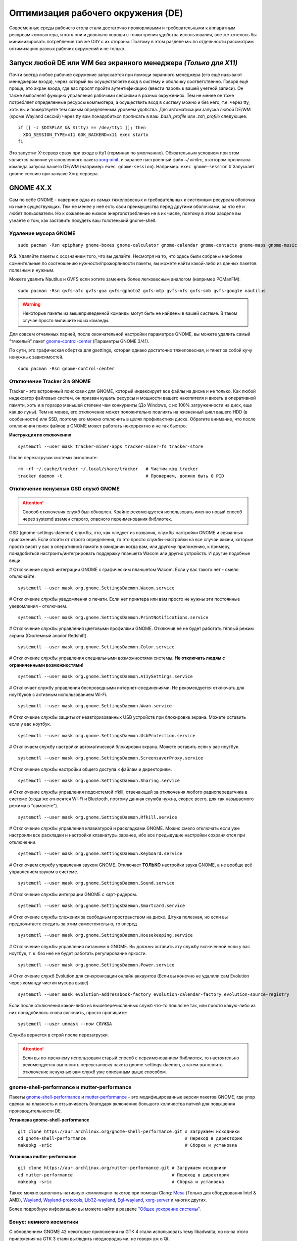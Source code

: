 .. ARU (c) 2018 - 2022, Pavel Priluckiy, Vasiliy Stelmachenok and contributors

   ARU is licensed under a
   Creative Commons Attribution-ShareAlike 4.0 International License.

   You should have received a copy of the license along with this
   work. If not, see <https://creativecommons.org/licenses/by-sa/4.0/>.

.. _de-optimizations:

************************************
Оптимизация рабочего окружения (DE)
************************************

Современные среды рабочего стола стали достаточно прожорливыми и
требовательными к аппаратным ресурсам компьютера, и хотя они и
довольно хороши с точки зрения удобства использования, все же хотелось
бы минимизировать потребление той же ОЗУ с их стороны. Поэтому в этом
разделе мы по отдельности рассмотрим оптимизацию разных рабочих
окружений и не только.

.. index:: x11, no-display-manager, xorg-xinit
.. _launch-without-display-manager:

===================================================================
Запуск любой DE или WM без экранного менеджера *(Только для X11)*
===================================================================

Почти всегда любое рабочее окружение запускается при помощи экранного
менеджера (его ещё называют менеджером входа), через который вы
осуществляете вход в систему и оболочку соответственно. Говоря ещё
проще, это экран входа, где вас  просят пройти аутентификацию (ввести
пароль к вашей учетной записи). Он также выполняет функцию  управления
рабочими сессиями в разных окружениях. Тем не менее он тоже потребляет
определенные ресурсы компьютера, а осуществить вход в систему можно и
без него, т.е. через tty, хоть вы и пожертвуете тем самым определенным
уровнем удобства. Для автоматизации запуска любой DE/WM (кроме Wayland
сессий) через tty вам понадобиться прописать в ваш *.bash_profile* или
*.zsh_profile* следующее::

  if [[ -z $DISPLAY && $(tty) == /dev/tty1 ]]; then
    XDG_SESSION_TYPE=x11 GDK_BACKEND=x11 exec startx
  fi

Это запустит X-сервер сразу при входе в tty1 (терминал по умолчанию).
Обязательным условием при этом является наличие установленного пакета
`xorg-xinit
<https://archlinux.org/packages/extra/x86_64/xorg-xinit/>`_, и заранее
настроенный файл *~/.xinitrc*, в котором прописана команда запуска
вашего DE/WM (например: ``exec gnome-session``). Например: ``exec
gnome-session`` # Запускает gnome сессию при запуске Xorg сервера.

.. index:: gnome, de-optimizations
.. _gnome-optimization:

==========
GNOME 4X.X
==========

Сам по себе GNOME - наверное одна из самых тяжеловесных и
требовательных к системным ресурсам оболочка из ныне существующих. Тем
не менее у неё есть свои преимущества перед другими оболочками, за что
её и любят пользователи. Но к сожалению низкое энергопотребление не в
их числе, поэтому в этом разделе вы узнаете о том, как заставить
похудеть ваш толстенький gnome-shell.

.. index:: garbage-removal, gnome-control-center, gnome
.. _gnome-garbage-removal:

----------------------
Удаление мусора GNOME
----------------------

::

  sudo pacman -Rsn epiphany gnome-boxes gnome-calculator gnome-calendar gnome-contacts gnome-maps gnome-music gnome-weather gnome-clocks gnome-photos gnome-software gnome-user-docs totem yelp gnome-user-share gnome-characters simple-scan eog tracker3-miners rygel evolution-data-server gnome-font-viewer gnome-remote-desktop gnome-logs orca malcontent

**P.S.** Удаляйте пакеты с осознанием того, что вы делайте. Несмотря
на то, что здесь были собраны наиболее сомнительные по соотношению
нужности/прожорливости пакеты, вы можете найти какой-либо из данных
пакетов полезным и нужным.

Можете удалить Nautilus и GVFS если хотите заменить более легковесным
аналогом (например PCManFM)::

  sudo pacman -Rsn gvfs-afc gvfs-goa gvfs-gphoto2 gvfs-mtp gvfs-nfs gvfs-smb gvfs-google nautilus

.. warning:: Некоторые пакеты из вышеприведенной команды могут быть не найдены в вашей системе.
   В таком случае просто выпишите их из команды.

Для совсем отчаянных парней, после окончательной настройки параметров
GNOME, вы можете удалить самый "тяжелый" пакет `gnome-control-center
<https://archlinux.org/packages/extra/x86_64/gnome-control-center/>`_
(Параметры GNOME 3/41).

По сути, это графическая обертка для gsettings, которая однако
достаточно тяжеловесная, и тянет за собой кучу ненужных зависимостей.
::

  sudo pacman -Rsn gnome-control-center

.. index:: services, daemons, file-indexing, tracker3
.. _disabling-tracker-3:

-----------------------------
Отключение Tracker 3 в GNOME 
-----------------------------

Tracker - это встроенный поисковик для GNOME, который индексирует все
файлы на диске и не только. Как любой индексатор файловых систем, он
призван кушать ресурсы и мощности вашего накопителя и висеть в
оперативной памяти, хоть и в гораздо меньшей степени чем конкуренты
(До Windows, с их 100% загруженности на диск, еще как до луны). Тем не
менее, его отключение может положительно повлиять на жизненный цикл
вашего HDD (в особенности) или SSD, поэтому его можно отключить в
целях профилактики диска. Обратите внимание, что после отключения
поиск файлов в GNOME может работать некорректно и не так быстро.

**Инструкция по отключению** ::

  systemctl --user mask tracker-miner-apps tracker-miner-fs tracker-store

После перезагрузки системы выполните::

  rm -rf ~/.cache/tracker ~/.local/share/tracker   # Чистим кэш tracker
  tracker daemon -t                                # Проверяем, должно быть 0 PID

.. index:: service, daemons, gnome-settings-daemon
.. _disabling-gsd-daemons:

------------------------------------
Отключение ненужных GSD служб GNOME
------------------------------------

.. attention:: Способ отключения служб был обновлен. Крайне
   рекомендуется использовать именно новый способ через systemd взамен
   старого, опасного переименования библиотек.

GSD (gnome-settings-daemon) службы, это, как следует из названия,
службы настройки GNOME и связанных приложений. Если отойти от строго
определения, то это просто службы-настройки на все случаи жизни,
которые просто висят у вас в оперативной памяти в ожидании когда вам,
или другому приложению, к примеру, понадобиться
настроить/интегрировать поддержку планшета Wacom или других устройств.
И другие подобные вещи.

# Отключение служб интеграции GNOME с графическим планшетом Wacom.
Если у вас такого нет - смело отключайте. ::

  systemctl --user mask org.gnome.SettingsDaemon.Wacom.service

# Отключение службы уведомления о печати. Если нет принтера или вам
просто не нужны эти постоянные уведомления - отключаем. ::

  systemctl --user mask org.gnome.SettingsDaemon.PrintNotifications.service

# Отключение службы управления цветовыми профилями GNOME. Отключив её
не будет работать тёплый режим экрана (Системный аналог Redshift). ::

  systemctl --user mask org.gnome.SettingsDaemon.Color.service

# Отключение службы управления специальными возможностями системы.
**Не отключать людям с ограниченными возможностями!** ::

  systemctl --user mask org.gnome.SettingsDaemon.A11ySettings.service

# Отключает службу управления беспроводными интернет-соединениями. Не
рекомендуется отключать для ноутбуков с активным использованием Wi-Fi.
::

  systemctl --user mask org.gnome.SettingsDaemon.Wwan.service

# Отключение службы защиты от неавторизованных USB устройств при
блокировке экрана. Можете оставить если у вас ноутбук. ::

  systemctl --user mask org.gnome.SettingsDaemon.UsbProtection.service

# Отключаем службу настройки автоматической блокировки экрана. Можете
оставить если у вас ноутбук. ::

  systemctl --user mask org.gnome.SettingsDaemon.ScreensaverProxy.service

# Отключение службы настройки общего доступа к файлам и директориям.
::

  systemctl --user mask org.gnome.SettingsDaemon.Sharing.service

# Отключение службы управления подсистемой rfkill, отвечающей за
отключения любого радиопередатчика в системе (сюда же относятся Wi-Fi
и Bluetooth, поэтому данная служба нужна, скорее всего, для так
называемого режима в "самолете"). ::

  systemctl --user mask org.gnome.SettingsDaemon.Rfkill.service

# Отключение службы управления клавиатурой и раскладками GNOME. Можно
смело отключать если уже настроили все раскладки и настройки
клавиатуры заранее, ибо все предыдущие настройки сохраняются при
отключении. ::

  systemctl --user mask org.gnome.SettingsDaemon.Keyboard.service

# Отключаем службу управления звуком GNOME. Отключает **ТОЛЬКО**
настройки звука GNOME, а не вообще всё управлением звуком в системе.
::

  systemctl --user mask org.gnome.SettingsDaemon.Sound.service

# Отключение службы интеграции GNOME с карт-ридером. ::

  systemctl --user mask org.gnome.SettingsDaemon.Smartcard.service

# Отключение службы слежения за свободным пространством на диске.
Штука полезная, но если вы предпочитаете следить за этим
самостоятельно, то вперед ::

  systemctl --user mask org.gnome.SettingsDaemon.Housekeeping.service

# Отключение службы управления питанием в GNOME. Вы должны оставить
эту службу включенной если у вас ноутбук, т. к. без неё не будет
работать регулирование яркости. ::

  systemctl --user mask org.gnome.SettingsDaemon.Power.service

# Отключение служб Evolution для синхронизации онлайн аккаунтов (Если
вы конечно не удалили сам Evolution через команду чистки мусора выше)
::

  systemctl --user mask evolution-addressbook-factory evolution-calendar-factory evolution-source-registry

Если после отключения какой-либо из вышеперечисленных служб что-то
пошло не так, или просто какую-либо из них понадобилось снова
включить, просто пропишите::

  systemctl --user unmask --now СЛУЖБА

Служба вернется в строй после перезагрузки.

.. attention:: Если вы по-прежнему использовали старый способ с
   переименованием библиотек, то настоятельно рекомендуется выполнить
   переустановку пакета gnome-settings-daemon, а затем выполнить
   отключение ненужных вам служб уже описанным выше способом.

.. index:: installation, gnome-shell, mutter, compositor
.. _gnome-shell-and-mutter-performance:

------------------------------------------------
gnome-shell-performance и mutter-performance
------------------------------------------------

Пакеты `gnome-shell-performance
<https://aur.archlinux.org/packages/gnome-shell-performance>`_ и
`mutter-performance
<https://aur.archlinux.org/packages/mutter-performance/>`_ - это
модифицированные версии пакетов GNOME, где упор сделан на плавность и
отзывчивость благодаря включению большого количества патчей для
повышения производительности DE.

**Установка gnome-shell-performance** ::

  git clone https://aur.archlinux.org/gnome-shell-performance.git # Загружаем исходники
  cd gnome-shell-performance                                      # Переход в директорию
  makepkg -sric                                                   # Сборка и установка

**Установка mutter-performance** ::

  git clone https://aur.archlinux.org/mutter-performance.git # Загружаем исходники
  cd mutter-performance                                      # Переход в директорию
  makepkg -sric                                              # Сборка и установка

Также можно выполнить нативную компиляцию пакетов при помощи Clang:
`Mesa <https://aur.archlinux.org/packages/mesa-git/>`_ (Только для
оборудования Intel & AMD), `Wayland
<https://aur.archlinux.org/packages/wayland-git/>`_,
`Wayland-protocols
<https://aur.archlinux.org/packages/wayland-protocols-git/>`_,
`Lib32-wayland <https://aur.archlinux.org/lib32-wayland-git.git>`_,
`Egl-wayland <https://aur.archlinux.org/egl-wayland-git.git>`_,
`xorg-server <https://aur.archlinux.org/packages/xorg-server-git/>`_ и
многих других.

Более подробную информацию вы можете найти в разделе `"Общее ускорение
системы"
<https://ventureo.codeberg.page/source/generic-system-acceleration.html#clang>`_.

.. index:: cosmetics, gnome
.. _gnome_cosmetics:

---------------------------
Бонус: немного косметики
---------------------------

С обновлением GNOME 42 некоторые приложения на GTK 4 стали
использовать тему libadwaita, но из-за этого приложения на GTK 3 стали
выглядить неоднородными, не говоря уж о Qt.

Чтобы это исправить, установите портированную тему libadwaita для GTK
3.

**Установка** ::

  git clone https://aur.archlinux.org/adw-gtk3.git # Скачиваем исходники
  cd adw-gtk3                                      # Переход в директорию
  makepkg -sric                                    # Сборка и установка

  # Устанавливаем как тему по умолчанию
  gsettings set org.gnome.desktop.interface gtk-theme adw-gtk3


.. index:: cosmetics, gnome
.. _fix_gtk4_fonts:

--------------------------------------
Исправление размытия шрифтов в GTK 4
--------------------------------------

С обновлением многих приложений и их переходом на GTK 4
многие заметили "размытие" шрифтов в приложениях.

Чтобы это исправить нужно отредактировать конфиг GTK 4::

  nano ~/.config/gtk-4.0/settings.ini

  # Добавьте ниже к уже имеющимся настройкам
  [Settings]
  gtk-hint-font-metrics=1

.. index:: results
.. _gnome-result:

----------
Результат
----------

По окончании всех оптимизаций мы получаем потребление на уровне
современной XFCE, но в отличие от оной уже на современном GTK4, а
также со всеми рабочими эффектами и анимациями.

.. image:: https://codeberg.org/ventureo/ARU/raw/branch/main/archive/DE-Optimizations/images/image2.jpg

**Видеоверсия**

https://www.youtube.com/watch?v=YlViA-nOzsg

**Демонстрация плавности**

https://www.youtube.com/watch?v=1TjicRvrFbo

.. index:: plasma, kde, de-optimizations
.. _plasma-optimization:

===============
KDE Plasma 5
===============

Несмотря на то, что авторы ARU считают эту оболочку довольно
перегруженной, она по прежнему остается лидером по меньшему
энергопотреблению оперативной памяти среди других рабочих окружений.
Однако, "бесконечность - не предел", поэтому в этом разделе мы сделаем
так, чтобы ваша plasma-shell кушала еще меньше ресурсов, и применим на
ней другие твики.

.. index:: garbage-removal, plasma-pa
.. _plasma-garbage-removal:

-----------------------------
Удаление мусора из Plasma 5
-----------------------------

::

  sudo pacman -Rsn kwayland-integration kwallet-pam plasma-thunderbolt plasma-vault powerdevil plasma-sdk kgamma5 drkonqi discover oxygen bluedevil plasma-browser-integration plasma-firewall
  # Не удаляйте powerdevil если у вас  ноутбук, а bluedevil если используете bluetooth соответственно.

  sudo pacman -Rsn plasma-pa     # Удаляем виджет управления звуком.
  sudo pacman -S kmix            # Замена виджету plasma-pa, совместим с ALSA.

**P.S.** Удаляйте пакеты с осознанием того, что вы делайте. Несмотря
на то, что здесь были собраны наиболее сомнительные по соотношению
нужности/прожорливости пакеты, вы можете найти какой-либо из данных
пакетов полезным и нужным.

.. warning:: Некоторые пакеты из вышеприведенной команды могут быть не найдены в вашей системе.
   В таком случае просто выпишите их из команды.

.. index:: services, daemons, file-indexing, baloo
.. _disabling-baloo:

---------------------------
Отключение Baloo в Plasma
---------------------------

Baloo - это файловый индекстор в Plasma, аналог Tracker в GNOME,
который однако `ОЧЕНЬ прожорливый
<https://sun9-71.userapi.com/impg/BfaY4aziS81VH2i839oSLOx87oezAyryVyeBRA/Jpv5mJGJ7X4.jpg>`_,
и ест довольно много ресурсов процессора и памяти, вдобавок фоном
нагружая ваш диск, в отличии от того же Tracker 3. Поэтому, мы
рекомендуем отключать его в любом случае, HDD у вас, или SSD. Хоть
разработчики и пытались исправить ситуацию с его непомерным
потреблением ресурсов, по прежнему `осталась проблема
<https://sun9-23.userapi.com/impg/dREwZKZRK80G5sASKacn7mLpQ00-9I1KUncXWg/SDEoiKFoS4M.jpg>`_
"утечки" оперативной памяти среди подпроцессов Baloo.

**Инструкция по отключению:** ::

  systemctl --user mask kde-baloo.service           # Полное отключение
  systemctl --user mask plasma-baloorunner.service

Или::

  balooctl suspend                  # Усыпляем работу индексатора
  balooctl disable                  # Отключаем Baloo
  balooctl purge                    # Чистим кэш

Его точно так же можно отключить в графических настройках Plasma:

.. image:: https://codeberg.org/ventureo/ARU/raw/branch/main/archive/DE-Optimizations/images/image9.png

.. index:: debug, plasma, kdebugdialog5
.. _disabling-kde-debug:

-----------------------------------------
Отключение отладочной информации в KDE 5
-----------------------------------------

Слышали о таких настройках отладки в KDE? Нет? Вот и мы не слышали, а
они есть. Так как рядовой пользователь почти не видит этой самой
"отладочной информации", мы считаем что лучше отключить её вывод и не
тратить на это процессорное время. Чтобы это сделать, введите в
терминал или меню запуска приложений команду ``kdebugdialog5``. Перед
вами появиться диалоговое окно, где вам нужно поставить галочку на
пункте *"Отключить вывод любой отладочной информации"*. Затем, просто
нажимаете *"Применить"* и *"ОК"*.

Сбор отладочной информации теперь отключен.

.. image:: https://codeberg.org/ventureo/ARU/raw/branch/main/archive/DE-Optimizations/images/image5.png

.. index:: service, daemons, plasma
.. _disabling-plasma-daemons:

---------------------------------
Отключение ненужных служб Plasma
---------------------------------

По аналогии с GNOME, у Plasma тоже есть свои службы настройки, которые
хоть и гораздо менее требовательны к ресурсам. Тем не менее, это по
прежнему солянка из различных процессов, которые вам далеко не всегда
пригодятся, а отключая ненужные из них вы можете чуть снизить
потребление оперативной памяти вашей оболочкой, т.к. по умолчанию все
службы включены.

Настройка служб происходит в графических настройках Plasma, в разделе
"*Запуск и завершение*" -> *"Управление службами"*

.. image:: https://codeberg.org/ventureo/ARU/raw/branch/main/archive/DE-Optimizations/images/image12.png

**Список служб к отключению:**

*Монитор устройств Thunderbolt* -> Отключаем, если вы не используйте
Thunderbolt

*Запуск системного монитора* -> Отключаем, довольно бесполезная
служба.

*Напоминание, об установке расширения браузера* -> Еще более
бесполезная служба, отключаем.

*Настройка прокси-серверов* -> Отключайте если не используете
прокси/системный VPN.

*Bluetooth* -> Отключайте если не используйте bluetooth (Если удален
bluedevil, этого пункта может и не быть).

*Учётные записи* -> Нужна только если у вас больше одной учетной
записи на компьютере.

*Сенсорная панель* -> Отключаем если её нет или вы ей не пользуйтесь.

*KScreen 2* -> отвечает за настройку мониторов средствами KDE. Можно
безопасно отключить если вы уже выполнили настройку всех мониторов
которые у вас есть, если в дальнейшим нужно будет их перенастроить -
включите данную службу.

*Обновление местоположения для коррекции цвета* -> Нужна для "теплого
режима" экрана, аналог Redshift. Если не пользуетесь или в ваш монитор
встроен этот режим - отключайте.

*Модуль шифрования папок рабочей среды Plasma* -> Нужна только если вы
параноик. Впрочем, параноики используют более тяжёлые средства
шифрования, поэтому отключаем.

*Слежение за изменениями в URL* -> Работает только в сетевых папках,
если вы ими не часто пользуетесь - отключаем.

*Слежение за свободным местом на диске* -> Вещь полезная, но это вы
можете сделать и самостоятельно через виджеты, поэтому Откл./Оставлять
по желанию.

*SMART* -> Тоже довольно полезная служба, отключайте на свое
усмотрение.

*Диспетчер уведомлений о состоянии* -> Нужна для правильной работы
лотка и трея.

*Служба синхронизации параметров GNOME/GTK* -> Осуществляет смену GTK
темы на лету. Если отключите, смена GTK темы будет применяться только
после перезагрузки.

*Фоновая служба клавиатуры* -> Служба для отображения раскладки в
системном лотке.

*Служба локальных сообщений* -> Следит в общении между терминалами
через команды wall и write. Это очень специфично, поэтому отключаем.

*Модуль для управления сетью* -> Добавляет системный лоток виджет для
управления сетевыми подключениями. Отключайте, если не используете
NetworkManager.

*Состояние сети* -> Оповещает приложения в случае неработоспособности
интернет-соединения. Тоже довольно нишевая служба, можно отключить.

*Подключение внешних носителей* -> Автоматически примонтирует внешние
устройства при их подключении. Например, такие как USB-флешки.
Отключайте на свое усмотрение.

*Часовой пояс* -> Информирует другие приложения об изменении
системного часового пояса. Довольно редко применимо, можно отключить.

*Обновление папок поиска* -> Автоматически обновляет результат поиска
файлов. Отключаем на свое усмотрение. Кроме того, судя по всему
работает только в Dolphin.

*Действия* -> Обеспечивает работу специально назначенных действий в
настройках. Если вы не используйте кастомные бинды, можете отключить.

*Фоновая служба меню приложений* -> Странная служба. По своей функции
она осуществляет обновление Меню Приложений при появлении новых
ярлыков, однако даже при её отключении этот функционал работает.
Отключайте на свое усмотрение.

.. index:: lowlatency, compositor, kwin, vsync
.. _lowlatency-kwin:

-------------------------------------------------
Настройка работы KWin для увеличения плавности
-------------------------------------------------

До недавнего времени у Plasma были определенные проблемы с качеством
отрисовки и работой композитора в целом. Были и серьёзные проблемы при
работе с закрытым драйвером NVIDIA. Правда, начиная с версии плазмы
5.21, ситуация значительно улучшилась, но по прежнему довольно
нестабильна. Напомним, что композитор, и одновременно оконный
менеджер, в Plasma это kwin - и он отвечает за:

1. Управление окнами, и все что с ними связано.
2. Различные графические эффекты и визуальные "приблуды"
   (Прозрачность, тени, размытие и проч.)
3. Плавность отрисовки и бесшовность отображаемой картинки, т. е.
   обеспечивает синхронизацию между кадрами (Vsync), предотвращает
   тиринг (разрывы экрана).

Вообщем, делает довольно много интересных вещей.

Но нас интересует только третья и немного вторая его функции.

Итак, чтобы обеспечить наилучшую плавность и визуальное качество
отклика, нам нужно провести грамотную его (композитора) настройку. Для
этого мы перейдем в соответствующий раздел настроек Plasma, т. е. в
*Экран* -> *Обеспечение Эффектов*.

.. image:: https://codeberg.org/ventureo/ARU/raw/branch/main/archive/DE-Optimizations/images/image4.png

Что-ж, давайте по порядку.

**"Включать графические эффекты при входе в систему"**

Данная опция отвечает за то, будет ли композитор брать на себя роль за
отрисовку графических эффектов, и синхронизации кадров соответственно.
Т. е. будет ли он выполнять свои две последние функции (См. выше)
сразу после запуска оболочки. Вы можете отключить этот параметр, в
случае крайней экономии аппаратных ресурсов, т.к. это снимет с
композитора роль за граф. эффекты и вертикальную синхронизацию, то это
также может уменьшить его потребление ресурсов компьютера вдвое, и он
просто станет лишь менеджером управления окнами.

**"Механизм отрисовки"**

Отвечает за то, средствами какого API-бэкенда будет производиться
отрисовка. OpenGL механизм дает больше возможностей для обеспечения
различных графических эффектов, и лучшую синхронизацию кадров.
Принципиальной разницы между OpenGL 2.0 и OpenGL 3.1 - нет. Поддержка
OpenGL 2.0 нужна и остается только для работы со старыми видеокартами,
у которых нет поддержки OpenGL 3.1. XRender механизм считается
морально устаревшим, он не поддерживает такое же количество граф.
эффектов как OpenGL, поэтому не удивляетесь что какие-то из них не
будут работать на этом механизме отрисовки. Кроме того, с этим
бэкендом не работает синхронизация кадров, т. е. Vsync автоматически
отключается при выборе данного механизма, и может появиться тиринг.
Тем не менее, XRender обеспечивает практически минимальное потребление
оперативной памяти компьютера со стороны композитора, и полагается в
основном на ресурсы центрального процессора, практически не задействуя
видеокарту и не создавая задержки ввода. Поэтому он может эффективно
использоваться в комбинации с включенной *"Tearfree"* опцией открытого
драйвера AMD/Intel исправляющей тиринг, и  *"ForceCompostionPipeline"*
закрытого драйвера NVIDIA (Что, впрочем, не очень рекомендуется при
наличии OpenGL бэкенда с поддержкой Vsync) или NVIDIA PRIME Sync (В
таком случае даже рекомендуется его использовать, т.к. это может
исправить проблему высокой задержки на ноутбуках с поддержкой NVIDIA
PRIME, а проблема тиринга при этом будет решаться использованием самой
технологии PRIME Sync). И конечно для AMD Freesync и Nvidia Gsync.

**"Задержка отрисовки"**

Параметр напрямую влияющий на плавность отрисовки и синхронизацию
между кадрами. Он задает с какой задержкой композитор перейдет к
композитингу и синхронизации следующего кадра. Соответственно, чем
меньше задержка между этими событиями, тем быстрее композитор сможет
нарисовать последующие кадры, благодаря чему и достигается такое
расплывчатое понятие, как "плавность" картинки, отсутствие высокой
задержки ввода (input lag) и в тоже время бесшовность картинки, т.е.
отсутствие тиринга. Лучшим вариантом для закрытого драйвера NVIDIA
будет, и настоятельно рекомендуется - *"Принудительно низкая
задержка"*. Для открытых драйверов Intel/AMD не все так однозначно, и
с принудительно низкой задержкой могут возникать артефакты отрисовки.
Тем не менее, все также рекомендуется *"Предпочитать низкую
задержку"*.

**"Предотвращение разрывов (VSync)"**

Здесь, мы выбираем метод с которым будут синхронизироваться наши кадры
(VSync). Лучше всего отдать его предпочтение автоматическому выбору
самого композитора под ваш видеодрайвер, т. е. *"Автоматически"*.
Можно также отдать предпочтение методу *"При минимуме затрат"*, где
следуя из названия, будут достигаться минимальные затраты на
синхронизацию кадра. Однако, этот метод работает только при обновлении
всего экрана, например при воспроизведении видео. Поэтому при его
использовании может *"проявляться"* тиринг в некоторых местах при
частичном обновлении экрана. Другие методы могут ухудшать
производительность, либо в целом, либо для определенных видеодрайверов
(*"Повторное использование"* ухудшает производительность при
использовании с драйверами Mesa, т.е. на оборудовании с Intel/AMD).

**"Разрешить приложениям блокировать режим с графическими эффектами"**

Не всегда, и не во всех приложениях нужно осуществлять композитинг и
отрисовку графических эффектов, поэтому была сделана эта опция чтобы
дать разрешение на их блокировку другими приложениями. В целом,
блокировка графических эффектов нужна в основном для полноэкранных
видеоигр, чтобы не создавать для них лишней задержки ввода и немного
улучшить их производительность. Настоятельно рекомендуется оставлять
включенным данный параметр.

**"Метод масштабирования"**

Из названия понятно, что это метод с которым у вас будет
масштабироваться интерфейс.

*"Простое растяжение пикселов"* - Самый производительный метод, но в
тоже время самый топорный по качеству.

*"Со сглаживанием"* - оптимальный вариант, и рекомендуется большинству
конфигураций.

*"Точное сглаживание"* - Лучший вариант с точки зрения качества, но
при этом жертвуете некоторой производительностью, и этот метод может
работать не со всеми видеокартами и приводить к артефактам отрисовки.

.. index:: lowlatency, compositor, x11-unredirection, kwin 
.. _kwin-full-screen-unredirection:

---------------------------------------------------
Отключение композитинга для полноэкранных окон
---------------------------------------------------

`kwin-autocomposer <https://store.kde.org/p/1502826/>`_ - расширение
для Kwin, которое позволяет полностью отключить композитинг для
полноэкранных окон в X11 сессии Plasma. Это помогает исправить
дрожание фреймтайма во время игры и понизить задержки.

Для Wayland сессий Plasma с версии 5.22 отключение композитинга
полноэкранных окон происходит по умолчанию.

**Установка**

Зайдите в настройки, затем в раздел *Диспетчер окон* -> *Сценарии
Kwin*.

.. image:: images/kwin-autocomposer-1.png

Внизу найдите кнопку *"Загрузить новые сценарии"*

.. image:: images/kwin-autocomposer-2.png

Найдите в представленном катологе *"Autocomposer"* выоплните его
установку.

.. image:: images/kwin-autocomposer-3.png

После этого перезагрузите рабочее окружение. Готово.

.. index:: lowlatency, compositor, kwin, effects
.. _disabling-kwin-effects:

---------------------------------------------------
Отключение ненужных графических эффектов Plasma
---------------------------------------------------

Plasma предоставляет возможность использовать много различных
графических эффектов (С включенным методом отрисовки OpenGL
естественно). Но далеко не все из них нужны, и, по сути, являются
сугубо декоративным элементом, которые при этом потребляют некоторые
мощности оперативной памяти и GPU на их отрисовку. Поэтому, если вы
хотите минимизировать потребление этих ресурсов, рекомендуется либо
полностью, либо частично отключить графические эффекты. Осуществить
это можно, либо как уже говорилось выше, сняв галочку с *"Включать
графические эффекты при входе в систему"* в настройках Plasma *"Экран
-> Обеспечение эффектов"*, либо можно частично отключить определенные
граф. эффекты в настройках *"Поведение рабочей среды"* -> *"Эффекты"*.
Какие из них оставлять, а какие нет - решать только вам, но чем меньше
эффектов будет включено, тем меньше потребление ресурсов.

.. index:: results
.. _plasma-result:

----------
Результат
----------

.. image:: https://codeberg.org/ventureo/ARU/raw/branch/main/archive/DE-Optimizations/images/image1.jpg

.. index:: xfce, xfce4, de-optimizations
.. _xfce_optimization:

========
Xfce4
========

Xfce, или мышонок в простонародье, является примером "старой школы"
среди всех рабочих окружений. Он до сих пор сохранил свою
незамысловатость и простоту, однако с последними выпусками и переходом
на GTK3 к сожалению потерял свою легковесность. Поэтому в этом
разделе, мы поговорим об оптимизации Xfce.

.. index:: garbage-removal, xfce
.. _xfce-garbage-removal:

------------------------------------------------
Удаление потенциально ненужных компонентов Xfce
------------------------------------------------

Честно говоря, в Xfce довольно мало откровенно "ненужных" пакетов. И,
по сути, все сводиться к личным предпочтениям, какие пакеты вам нужны,
а какие нет. Поэтому рассматриваете указанные ниже инструкции по
удалению на свой лад.

Удалит менеджер питания Xfce. Нужен только если у вас ноутбук и
 нужно настроить энергосбережение. На ПК можно считать это лишним
 фоновым процессом который висит у вас в памяти. ::

  sudo pacman -Rsn xfce4-power-manager

 Пожалуй единственный, действительно мусорный пакет, который весит
 процессом на случай если вам нужно будет "найти приложение", которые
 вы можете и сами найти в соответствующем меню. ::

  sudo pacman -Rsn xfce4-appfinder

 Набор тем для Xfwm (Оконного менеджера по умолчанию в Xfce).
 Удаляйте по желанию. ::

  sudo pacman -Rsn xfwm4-themes

Дополнение к Thunar, и фоновый процесс для удобного и скорого
управления различными съемными устройствами при их подключении,
например такими как USB-флешки, CD диски, камера и пр.. Если такими
устройствами не пользуетесь, или делаете это не часто - можете
удалять. ::

  sudo pacman -Rsn thunar-volman

Создает превью изображений различных форматов для Thunar. Довольно
прожорливая штука, поэтому если хотите можете его удалить. ::

  sudo pacman -Rsn tumbler

Терминал по умолчанию для Xfce. Является довольно прожорливым,
поэтому можете заменить его на менее энергозатратные аналоги. ::

  sudo pacman -Rsn xfce4-terminal

Графическая обертка для главной панели настроек Xfce. По желанию
можете удалить, и использовать вместо неё xfconf-query. ::

  sudo pacman -Rsn xfce4-settings

Демон отображения уведомлений в Xfce. Можете удалить и заменить на
более легковесные аналоги (например, dunst), не забудьте при этом
добавить замену в автозагрузку. ::

  sudo pacman -Rsn xfce4-notifyd

.. index:: service, daemons, xfce
.. _disabling-xfce-daemons:

---------------------------------------------------
Отключение ненужных служб и приложений автозапуска
---------------------------------------------------

В Xfce также не так много различных фоновых служб, скорее их очень
мало. Тем не менее, они есть, и не все они лично вам могут быть нужны.
Настроить их вы можете в настройках *"Сеансы и запуск"* ->
*"Автозапуск приложений"*. Отключить вы можете почти все, они не очень
важны для работоспособности оболочки. Единственное, что вы можете
оставить - это *"PolicyKit Authentication Agent"*, для приложений
требующих пароль на выполнение действий из под sudo/root. Служба
*"Tracker FIle System Miner"* - это встроенный файловый индексатор
Xfce, его можете либо включить для корректной работы поиска в оболочке
и Thunar, либо отключить в целях экономии ресурсов компьютера.

.. image:: https://codeberg.org/ventureo/ARU/raw/branch/main/archive/DE-Optimizations/images/image11.png

.. index:: lowlatency, compositor, xfwm, x11-unrediction, vsync
.. _lowlatency-xfwm:

------------------------------
Настройка композитора Xfwm4
------------------------------

Композитор по умолчанию в Xfce это Xfwm. К сожалению, порой он
достаточно неэффективно выполняет функцию синхронизации кадров
(Vsync), поэтому нужно выполнить самостоятельную настройку его работы
для исправления проблем тиринга. Сделать это можно в *"Редакторе
Настроек"* -> *"xfwm4"*. Здесь нас интересуют три опции, а именно:
*"vblank_mode"*, *"unredirect_overlays"* и *"use_compositing"*. Теперь
подробнее.

``xfconf-query -c xfwm4 -p /general/unredirect_overlays -s true`` #
Параметр на отвязку полноэкранных окон от работы композитора. В
разделе c Plasma эта тема освещалась более подробно. В основном, это
применимо к полноэкранным видеоиграм, чтобы не создавать для них
лишнюю задержку ввода и немного улучшить их производительность.

``xfconf-query -c xfwm4 -p /general/use_compositing -s true`` # Параметр
для переключения работы графических эффектов и вертикальной
синхронизации композитора. Если отключите (*false*), то Xfwm больше не
будет выполнять ни вертикальную синхронизацию, ни отрисовку граф.
эффектов, и станет просто оконным менеджером. В целях уменьшения
потребления ресурсов, это рекомендуется выключить, однако может снова
возникнуть проблема тиринга. Как её решить без применения вертикальной
синхронизации было указано ниже, но вы также можете использовать
сторонний композитор для решения этой проблемы, например такой как
Picom. Чтобы это сделать нужно отключить графические эффекты Xfwm,
т.е. как раз выключить параметр *use_compositing*, и установить `picom
<https://archlinux.org/packages/community/x86_64/picom/>`_ (*sudo
pacman -S picom*). И затем добавить его в автозагрузку (См.
приложение). Вот и все.

.. image:: https://codeberg.org/ventureo/ARU/raw/branch/main/archive/DE-Optimizations/images/image13.png

vblank_mode задает через какие средства будет осуществляться
вертикальная синхронизация кадров. Всего есть три возможных значения:

1. ``xfconf-query -c xfwm4 -p /general/vblank_mode -s glx`` #
   Композитинг и синхронизация кадров при помощи OpenGL. Самый
   надежный вариант для исправления проблем тиринга, как для открытых
   драйверов, так и (в особенности) для закрытого драйвера NVIDIA.
   Может создавать некоторую задержку ввода.

2. ``xfconf-query -c xfwm4 -p /general/vblank_mode -s xpresent`` #
   Морально устаревший бэкенд отрисовки, который почти не использует
   ресурсы видеокарты, и перекладывает основную нагрузку за отрисовку
   эффектов и синхронизации кадров на процессор. В целом, потребление
   ресурсов с ним меньше чем под glx, и он не создает лишней задержки
   ввода. И все же, он довольно плохо решает проблему тиринга, поэтому
   порой он может проявляться. С Закрытым драйвером NVIDIA
   вертикальная синхронизация при xpresent вообще не будет работать.

3. ``xfconf-query -c xfwm4 -p /general/vblank_mode -s off`` #
   Отключение вертикальной синхронизации кадров. Этот вариант можно
   рассмотреть, в случае если вы компенсируете проблему тиринга через
   опции драйвера *"Tearfree"* для Intel/AMD, и
   *"ForceCompistionPipiline"* для закрытого драйвера NVIDIA или
   NVIDIA PRIME Sync (Что даже рекомендуется, т.к. NVIDIA PRIME Sync
   это единственный возможный способ полного исправления проблемы
   тиринга на ноутбуках с NVIDIA PRIME, и никакая дополнительная
   синхронизация обычно не нужна). Также эта опция настоятельно
   рекомендуется пользователям технологий AMD Freesync и Nvidia
   G-Sync.

.. index:: results
.. _xfce-result:

---------
Результат
---------

.. image:: https://codeberg.org/ventureo/ARU/raw/branch/main/archive/DE-Optimizations/images/image8.png

.. index:: cinnamon, de-optimizations
.. _cinnamon-optimization:

==========
Cinnamon
==========

Cinnamon, или дословно корица, это форк GNOME 3, который был создан
разработчиками Linux Mint для исправления проблем своего родителя,
когда последний был в крайне нестабильном состоянии. И отчасти им это
удалось, но одну из главных проблем GNOME она (корица), к сожалению,
унаследовала - это большое потребление оперативной памяти и других
ресурсов компьютера. Поэтому здесь мы поговорим об оптимизации нашей
булочки с корицей.

.. index:: service, daemons, cinnamon-settings-daemon
.. _disabling-cinnamon-daemons:

---------------------------------------------
Отключение ненужных CSD служб (НОВЫЙ СПОСОБ)
---------------------------------------------

Будучи форком GNOME 3, Cinnamon также имеет свой аналог GSD служб,
которые называются CSD службами (Cinnamon Settings Daemon).
Принципиальных различий от GSD служб у них по сути нет, просто другое
название и немного измененный состав. ::

  cd ~/.config/autostart # Переходим в директорию автозагрузки
  cp -v /etc/xdg/autostart/cinnamon-settings-daemon-*.desktop ./ # Копируем автозагрузку служб

# Отключение служб интеграции Cinnamon с графическим планшетом Wacom.
Если у вас его нет - смело отключайте. ::

  echo "Hidden=true" >> cinnamon-settings-daemon-wacom.desktop

# Отключение службы интеграции принтера в Cinnamon. ::

  echo "Hidden=true" >> cinnamon-settings-daemon-print-notifications.desktop

# Отключение службы настройки цветовых профилей в Cinnamon.::

  echo "Hidden=true" >> cinnamon-settings-daemon-color.desktop

# Отключение служб настройки "Специальных Возможностей" в Cinnamon.
**Не отключать людям с ограниченными возможностями!** ::

  echo "Hidden=true" >> cinnamon-settings-daemon-a11y-settings.desktop
  echo "Hidden=true" >> cinnamon-settings-daemon-a11y-keyboard.desktop

# Отключение службы настройки автоматической блокировки экрана. ::

  echo "Hidden=true" >> cinnamon-settings-daemon-screensaver-proxy.desktop

# Отключаем службу управления звуком Cinnamon. Отключает **ТОЛЬКО**
настройки звука Cinnamon, а не вообще все управление звуком в системе.
::

  echo "Hidden=true" >> cinnamon-settings-daemon-sound.desktop

# Отключение службы интеграции Cinnamon с картридером. ::

  echo "Hidden=true" >> cinnamon-settings-daemon-smartcard.desktop

# Отключение службы настройки клавиатуры и раскладок Cinnamon. Можно
смело выключать если вы уже настроили все раскладки и настройки
клавиатуры. ::

  echo "Hidden=true" >> cinnamon-settings-daemon-keyboard.desktop

# Выключаем службу настройки мониторов Cinnamon. Смело отключайте если
у вас нет более одного монитора (ноутбук) и вы настроили герцовку уже
имеющихся мониторов. ::

  echo "Hidden=true" >> cinnamon-settings-daemon-xrandr.desktop

# Отключаем службу автоматического монтирования внешних, подключаемых
устройств. Например таких как USB-флешки, CD диски и прочие внешние
носители. ::

  echo "Hidden=true" >> cinnamon-settings-daemon-automount.desktop

# Отключаем службу слежения за свободным пространством на диске. ::

  echo "Hidden=true" >> cinnamon-settings-daemon-housekeeping.desktop

# Отключаем службу настройки ориентацией дисплея. Если у вас нет
сенсорного экрана или поддержки переворота дисплея - отключайте.::

  echo "Hidden=true" >> cinnamon-settings-daemon-orientation.desktop

# Отключение службы настройки мыши и тачпада Cinnamon. ::

  echo "Hidden=true" >> cinnamon-settings-daemon-mouse.desktop

# Отключение службы настройки энергосбережения Cinnamon. Можете
оставить эту службу если у вас НЕ ноутбук.::

  echo "Hidden=true" >> cinnamon-settings-daemon-power.desktop

# Отключаем службу интеграции работы буфера обмена c Cinnamon. ::

  echo "Hidden=true" >> cinnamon-settings-daemon-clipboard.desktop

Если после отключения какой-либо из вышеперечисленных служб что-то
пошло не так, или просто какую-либо из них понадобилось снова
включить, просто пропишите:::

  rm -rf ~/.config/autostart/cinnamon-settings-daemon-СЛУЖБА.desktop

Это вернет нужную службу в строй после перезагрузки.

.. attention:: Если вы по-прежнему использовали старый способ с
   переименованием библиотек, то настоятельно рекомендуется выполнить
   переустановку пакета cinnamon-settings-daemon, а затем выполнить
   отключение ненужных вам служб уже новым способом.

.. index:: lowlatency, compositor, muffin, x11-unrediction, vsync
.. _lowlatency-muffin:

------------------------------
Настройка композитора Muffin
------------------------------

По традиции, настроим композитор оболочки. В случае с Cinnamon это
Muffin. Он не содержит много настроек, и его нельзя заменить на другой
композитор как мы это делали с Xfwm. По сути, вся настройка Muffin
сводиться к двум банальным, и уже нам знакомым, параметрам: *"Метод
Vsync (Вертикальная Синхронизация)"* и *"Отключение композитора для
полноэкранных окон"*.

.. image:: https://codeberg.org/ventureo/ARU/raw/branch/main/archive/DE-Optimizations/images/image10.png

*"Отключение композитора для полноэкранных окон"* - Это уже знакомая
вам опция, где из названия все понятно. Вкратце, нужна для уменьшения
задержек в видеоиграх создаваемых композитором.

*"Метод Vsync"* - параметр задающий метод синхронизации кадров.

Впрочем, в случае с Muffin, скорее не метод, а ее поведение. Всего
есть четыре возможных значения:

1. "None" - Отключение вертикальной синхронизации. Более подробно мы
   рассматривали применимость этого значения в разделе с Plasma и
   Xfce. Наиболее рекомендуется пользователям ноутбуков с
   активированным NVIDIA PRIME Sync или обладателям AMD Freesync и
   NVIDIA G Sync. Помогает избегать высоких задержек и input lag’a.

2. *"Fallback / Classic"* - Классический метод вертикальной
   синхронизации, используемый в ранних версиях Cinnamon.

3. *"Swap Throttling"* - Обеспечивает вертикальную синхронизацию с
   учетом родной частоты обновления вашего монитора. Лучше всего
   совместим с не-дисплеями (т.е. мониторами).

4. "Presentation Time" - Может осуществлять вертикальную синхронизацию
   сразу нескольких устройств с разной частотой обновления
   (Герцовкой). Рекомендуется включить, если вы используете более
   одного монитора или дисплея.

.. index:: lowlatency, compositor, muffin, effects
.. _disabling-muffin-effects:

------------------------------------
Отключение ненужных эффектов Muffin
------------------------------------

К сожалению, по умолчанию в Muffin отсутствует опция отключения сразу
всех графических эффектов в оболочке (т.е. композитинга). Поэтому, нам
нужно отключить их поочередно в соответствующем разделе настроек
*"Эффекты"*.

.. image:: https://codeberg.org/ventureo/ARU/raw/branch/main/archive/DE-Optimizations/images/image6.png

Желательно, в целях максимальной экономии аппаратных ресурсов,
отключить все имеющийся здесь эффекты. Но вы можете сделать это также
и выборочно. И как обычно: Чем меньше эффектов включено -> Тем меньше
потребление ресурсов ОЗУ и VRAM.

.. index:: results
.. _cinnamon-result:

-----------
Результат
-----------

.. image:: https://codeberg.org/ventureo/ARU/raw/branch/main/archive/DE-Optimizations/images/image3.png

.. vim:set textwidth=70:

